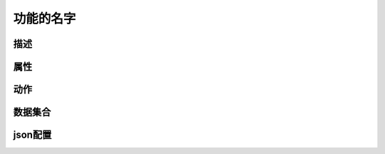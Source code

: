========================================
功能的名字
========================================


描述
=============










属性
===========









动作
============















数据集合
=================







json配置
===============



